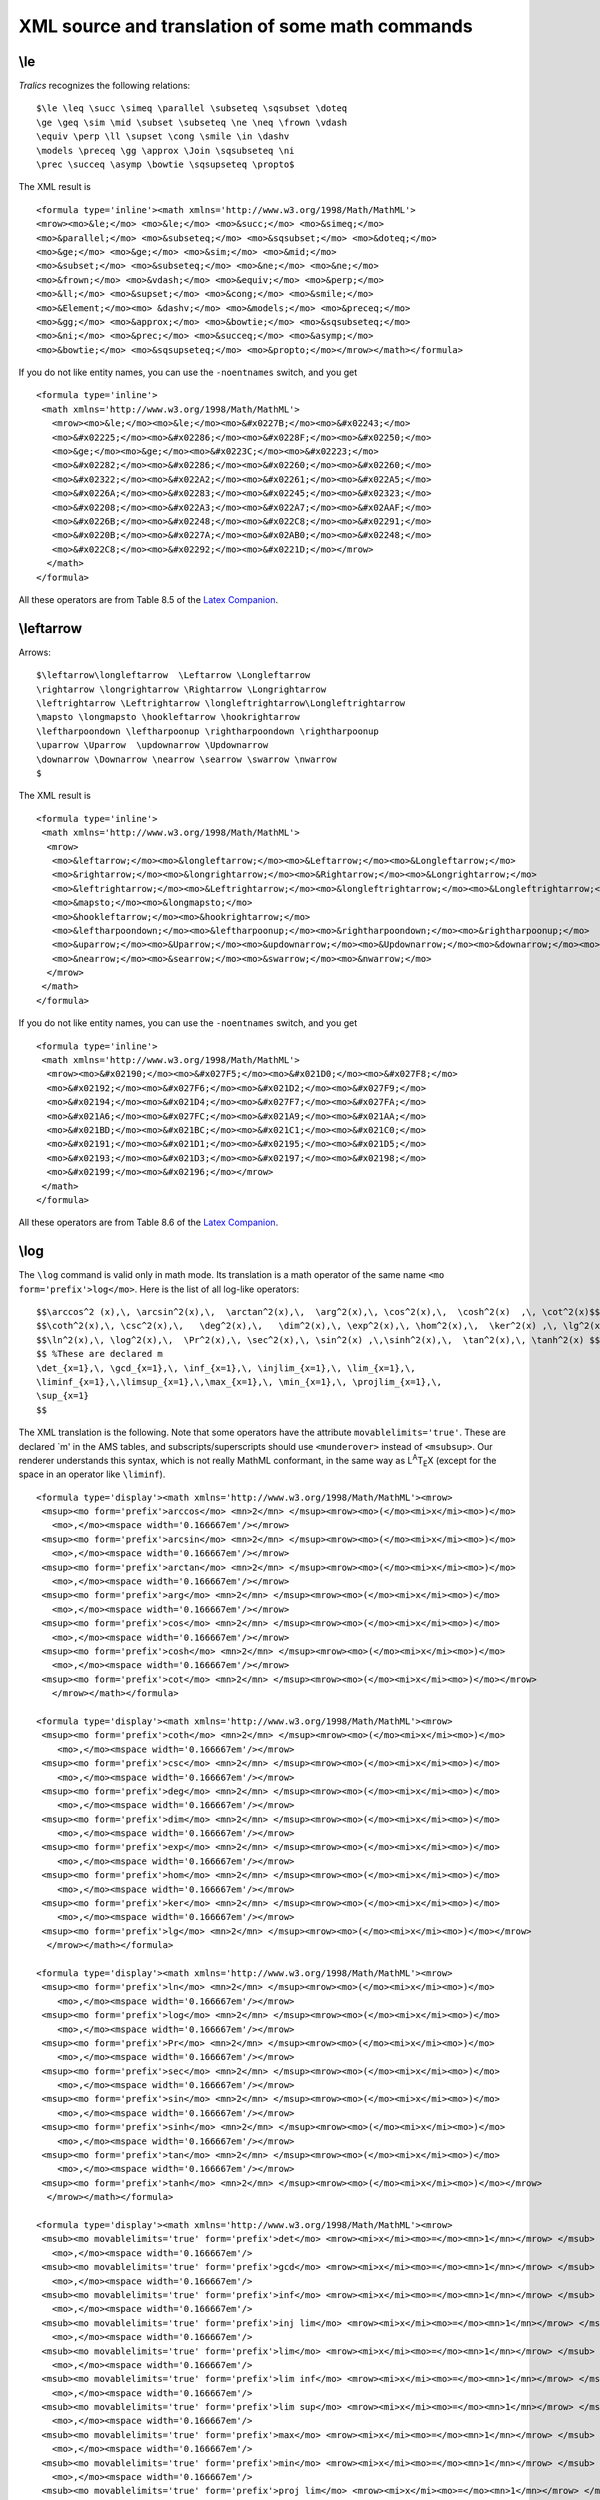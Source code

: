 ================================================
XML source and translation of some math commands
================================================

\\le
----

*Tralics* recognizes the following relations:

.. container:: ltx-source

   ::

      $\le \leq \succ \simeq \parallel \subseteq \sqsubset \doteq
      \ge \geq \sim \mid \subset \subseteq \ne \neq \frown \vdash
      \equiv \perp \ll \supset \cong \smile \in \dashv 
      \models \preceq \gg \approx \Join \sqsubseteq \ni
      \prec \succeq \asymp \bowtie \sqsupseteq \propto$

The XML result is

.. container:: xml_out

   ::

      <formula type='inline'><math xmlns='http://www.w3.org/1998/Math/MathML'>
      <mrow><mo>&le;</mo> <mo>&le;</mo> <mo>&succ;</mo> <mo>&simeq;</mo>
      <mo>&parallel;</mo> <mo>&subseteq;</mo> <mo>&sqsubset;</mo> <mo>&doteq;</mo>
      <mo>&ge;</mo> <mo>&ge;</mo> <mo>&sim;</mo> <mo>&mid;</mo>
      <mo>&subset;</mo> <mo>&subseteq;</mo> <mo>&ne;</mo> <mo>&ne;</mo>
      <mo>&frown;</mo> <mo>&vdash;</mo> <mo>&equiv;</mo> <mo>&perp;</mo>
      <mo>&ll;</mo> <mo>&supset;</mo> <mo>&cong;</mo> <mo>&smile;</mo>
      <mo>&Element;</mo><mo> &dashv;</mo> <mo>&models;</mo> <mo>&preceq;</mo> 
      <mo>&gg;</mo> <mo>&approx;</mo> <mo>&bowtie;</mo> <mo>&sqsubseteq;</mo>
      <mo>&ni;</mo> <mo>&prec;</mo> <mo>&succeq;</mo> <mo>&asymp;</mo>
      <mo>&bowtie;</mo> <mo>&sqsupseteq;</mo> <mo>&propto;</mo></mrow></math></formula>

If you do not like entity names, you can use the ``-noentnames`` switch,
and you get

.. container:: xml_out

   ::

      <formula type='inline'>
       <math xmlns='http://www.w3.org/1998/Math/MathML'>
         <mrow><mo>&le;</mo><mo>&le;</mo><mo>&#x0227B;</mo><mo>&#x02243;</mo>
         <mo>&#x02225;</mo><mo>&#x02286;</mo><mo>&#x0228F;</mo><mo>&#x02250;</mo>
         <mo>&ge;</mo><mo>&ge;</mo><mo>&#x0223C;</mo><mo>&#x02223;</mo>
         <mo>&#x02282;</mo><mo>&#x02286;</mo><mo>&#x02260;</mo><mo>&#x02260;</mo>
         <mo>&#x02322;</mo><mo>&#x022A2;</mo><mo>&#x02261;</mo><mo>&#x022A5;</mo>
         <mo>&#x0226A;</mo><mo>&#x02283;</mo><mo>&#x02245;</mo><mo>&#x02323;</mo>
         <mo>&#x02208;</mo><mo>&#x022A3;</mo><mo>&#x022A7;</mo><mo>&#x02AAF;</mo>
         <mo>&#x0226B;</mo><mo>&#x02248;</mo><mo>&#x022C8;</mo><mo>&#x02291;</mo>
         <mo>&#x0220B;</mo><mo>&#x0227A;</mo><mo>&#x02AB0;</mo><mo>&#x02248;</mo>
         <mo>&#x022C8;</mo><mo>&#x02292;</mo><mo>&#x0221D;</mo></mrow>
        </math>
      </formula>

All these operators are from Table 8.5 of the `Latex
Companion <index.html#companion>`__. |relations operators from table
8.5|

\\leftarrow
-----------

Arrows:

.. container:: ltx-source

   ::

      $\leftarrow\longleftarrow  \Leftarrow \Longleftarrow 
      \rightarrow \longrightarrow \Rightarrow \Longrightarrow
      \leftrightarrow \Leftrightarrow \longleftrightarrow\Longleftrightarrow
      \mapsto \longmapsto \hookleftarrow \hookrightarrow
      \leftharpoondown \leftharpoonup \rightharpoondown \rightharpoonup
      \uparrow \Uparrow  \updownarrow \Updownarrow 
      \downarrow \Downarrow \nearrow \searrow \swarrow \nwarrow
      $

The XML result is

.. container:: xml_out

   ::

      <formula type='inline'>
       <math xmlns='http://www.w3.org/1998/Math/MathML'>
        <mrow>
         <mo>&leftarrow;</mo><mo>&longleftarrow;</mo><mo>&Leftarrow;</mo><mo>&Longleftarrow;</mo>
         <mo>&rightarrow;</mo><mo>&longrightarrow;</mo><mo>&Rightarrow;</mo><mo>&Longrightarrow;</mo>
         <mo>&leftrightarrow;</mo><mo>&Leftrightarrow;</mo><mo>&longleftrightarrow;</mo><mo>&Longleftrightarrow;</mo>
         <mo>&mapsto;</mo><mo>&longmapsto;</mo>
         <mo>&hookleftarrow;</mo><mo>&hookrightarrow;</mo>
         <mo>&leftharpoondown;</mo><mo>&leftharpoonup;</mo><mo>&rightharpoondown;</mo><mo>&rightharpoonup;</mo>
         <mo>&uparrow;</mo><mo>&Uparrow;</mo><mo>&updownarrow;</mo><mo>&Updownarrow;</mo><mo>&downarrow;</mo><mo>&Downarrow;</mo>
         <mo>&nearrow;</mo><mo>&searrow;</mo><mo>&swarrow;</mo><mo>&nwarrow;</mo>
        </mrow>
       </math>
      </formula>

If you do not like entity names, you can use the ``-noentnames`` switch,
and you get

.. container:: xml_out

   ::

      <formula type='inline'>
       <math xmlns='http://www.w3.org/1998/Math/MathML'>
        <mrow><mo>&#x02190;</mo><mo>&#x027F5;</mo><mo>&#x021D0;</mo><mo>&#x027F8;</mo>
        <mo>&#x02192;</mo><mo>&#x027F6;</mo><mo>&#x021D2;</mo><mo>&#x027F9;</mo>
        <mo>&#x02194;</mo><mo>&#x021D4;</mo><mo>&#x027F7;</mo><mo>&#x027FA;</mo>
        <mo>&#x021A6;</mo><mo>&#x027FC;</mo><mo>&#x021A9;</mo><mo>&#x021AA;</mo>
        <mo>&#x021BD;</mo><mo>&#x021BC;</mo><mo>&#x021C1;</mo><mo>&#x021C0;</mo>
        <mo>&#x02191;</mo><mo>&#x021D1;</mo><mo>&#x02195;</mo><mo>&#x021D5;</mo>
        <mo>&#x02193;</mo><mo>&#x021D3;</mo><mo>&#x02197;</mo><mo>&#x02198;</mo>
        <mo>&#x02199;</mo><mo>&#x02196;</mo></mrow>
       </math>
      </formula>

All these operators are from Table 8.6 of the `Latex
Companion <index.html#companion>`__. |arrows from table 8.6|

\\log
-----

The ``\log`` command is valid only in math mode. Its translation is a
math operator of the same name ``<mo form='prefix'>log</mo>``. Here is
the list of all log-like operators:

.. container:: ltx-source

   ::

      $$\arccos^2 (x),\, \arcsin^2(x),\,  \arctan^2(x),\,  \arg^2(x),\, \cos^2(x),\,  \cosh^2(x)  ,\, \cot^2(x)$$
      $$\coth^2(x),\, \csc^2(x),\,   \deg^2(x),\,   \dim^2(x),\, \exp^2(x),\, \hom^2(x),\,  \ker^2(x) ,\, \lg^2(x)$$
      $$\ln^2(x),\, \log^2(x),\,  \Pr^2(x),\, \sec^2(x),\, \sin^2(x) ,\,\sinh^2(x),\,  \tan^2(x),\, \tanh^2(x) $$
      $$ %These are declared m
      \det_{x=1},\, \gcd_{x=1},\, \inf_{x=1},\, \injlim_{x=1},\, \lim_{x=1},\, 
      \liminf_{x=1},\,\limsup_{x=1},\,\max_{x=1},\, \min_{x=1},\, \projlim_{x=1},\,
      \sup_{x=1}
      $$

The XML translation is the following. Note that some operators have the
attribute ``movablelimits='true'``. These are declared \`m' in the AMS
tables, and subscripts/superscripts should use ``<munderover>`` instead
of ``<msubsup>``. Our renderer understands this syntax, which is not
really MathML conformant, in the same way as L\ :sup:`A`\ T\ :sub:`E`\ X
(except for the space in an operator like ``\liminf``).

.. container:: xml_out

   ::

      <formula type='display'><math xmlns='http://www.w3.org/1998/Math/MathML'><mrow>
       <msup><mo form='prefix'>arccos</mo> <mn>2</mn> </msup><mrow><mo>(</mo><mi>x</mi><mo>)</mo>
         <mo>,</mo><mspace width='0.166667em'/></mrow>
       <msup><mo form='prefix'>arcsin</mo> <mn>2</mn> </msup><mrow><mo>(</mo><mi>x</mi><mo>)</mo>
         <mo>,</mo><mspace width='0.166667em'/></mrow>
       <msup><mo form='prefix'>arctan</mo> <mn>2</mn> </msup><mrow><mo>(</mo><mi>x</mi><mo>)</mo>
         <mo>,</mo><mspace width='0.166667em'/></mrow>
       <msup><mo form='prefix'>arg</mo> <mn>2</mn> </msup><mrow><mo>(</mo><mi>x</mi><mo>)</mo>
         <mo>,</mo><mspace width='0.166667em'/></mrow>
       <msup><mo form='prefix'>cos</mo> <mn>2</mn> </msup><mrow><mo>(</mo><mi>x</mi><mo>)</mo>
         <mo>,</mo><mspace width='0.166667em'/></mrow>
       <msup><mo form='prefix'>cosh</mo> <mn>2</mn> </msup><mrow><mo>(</mo><mi>x</mi><mo>)</mo>
         <mo>,</mo><mspace width='0.166667em'/></mrow>
       <msup><mo form='prefix'>cot</mo> <mn>2</mn> </msup><mrow><mo>(</mo><mi>x</mi><mo>)</mo></mrow>
         </mrow></math></formula>

      <formula type='display'><math xmlns='http://www.w3.org/1998/Math/MathML'><mrow>
       <msup><mo form='prefix'>coth</mo> <mn>2</mn> </msup><mrow><mo>(</mo><mi>x</mi><mo>)</mo>
          <mo>,</mo><mspace width='0.166667em'/></mrow>
       <msup><mo form='prefix'>csc</mo> <mn>2</mn> </msup><mrow><mo>(</mo><mi>x</mi><mo>)</mo>
          <mo>,</mo><mspace width='0.166667em'/></mrow>
       <msup><mo form='prefix'>deg</mo> <mn>2</mn> </msup><mrow><mo>(</mo><mi>x</mi><mo>)</mo>
          <mo>,</mo><mspace width='0.166667em'/></mrow>
       <msup><mo form='prefix'>dim</mo> <mn>2</mn> </msup><mrow><mo>(</mo><mi>x</mi><mo>)</mo>
          <mo>,</mo><mspace width='0.166667em'/></mrow>
       <msup><mo form='prefix'>exp</mo> <mn>2</mn> </msup><mrow><mo>(</mo><mi>x</mi><mo>)</mo>
          <mo>,</mo><mspace width='0.166667em'/></mrow>
       <msup><mo form='prefix'>hom</mo> <mn>2</mn> </msup><mrow><mo>(</mo><mi>x</mi><mo>)</mo>
          <mo>,</mo><mspace width='0.166667em'/></mrow>
       <msup><mo form='prefix'>ker</mo> <mn>2</mn> </msup><mrow><mo>(</mo><mi>x</mi><mo>)</mo>
          <mo>,</mo><mspace width='0.166667em'/></mrow>
       <msup><mo form='prefix'>lg</mo> <mn>2</mn> </msup><mrow><mo>(</mo><mi>x</mi><mo>)</mo></mrow>
        </mrow></math></formula>

      <formula type='display'><math xmlns='http://www.w3.org/1998/Math/MathML'><mrow>
       <msup><mo form='prefix'>ln</mo> <mn>2</mn> </msup><mrow><mo>(</mo><mi>x</mi><mo>)</mo>
          <mo>,</mo><mspace width='0.166667em'/></mrow> 
       <msup><mo form='prefix'>log</mo> <mn>2</mn> </msup><mrow><mo>(</mo><mi>x</mi><mo>)</mo>
          <mo>,</mo><mspace width='0.166667em'/></mrow>
       <msup><mo form='prefix'>Pr</mo> <mn>2</mn> </msup><mrow><mo>(</mo><mi>x</mi><mo>)</mo>
          <mo>,</mo><mspace width='0.166667em'/></mrow>
       <msup><mo form='prefix'>sec</mo> <mn>2</mn> </msup><mrow><mo>(</mo><mi>x</mi><mo>)</mo>
          <mo>,</mo><mspace width='0.166667em'/></mrow>
       <msup><mo form='prefix'>sin</mo> <mn>2</mn> </msup><mrow><mo>(</mo><mi>x</mi><mo>)</mo>
          <mo>,</mo><mspace width='0.166667em'/></mrow>
       <msup><mo form='prefix'>sinh</mo> <mn>2</mn> </msup><mrow><mo>(</mo><mi>x</mi><mo>)</mo>
          <mo>,</mo><mspace width='0.166667em'/></mrow>
       <msup><mo form='prefix'>tan</mo> <mn>2</mn> </msup><mrow><mo>(</mo><mi>x</mi><mo>)</mo>
          <mo>,</mo><mspace width='0.166667em'/></mrow>
       <msup><mo form='prefix'>tanh</mo> <mn>2</mn> </msup><mrow><mo>(</mo><mi>x</mi><mo>)</mo></mrow>
        </mrow></math></formula>

      <formula type='display'><math xmlns='http://www.w3.org/1998/Math/MathML'><mrow>
       <msub><mo movablelimits='true' form='prefix'>det</mo> <mrow><mi>x</mi><mo>=</mo><mn>1</mn></mrow> </msub>
         <mo>,</mo><mspace width='0.166667em'/>
       <msub><mo movablelimits='true' form='prefix'>gcd</mo> <mrow><mi>x</mi><mo>=</mo><mn>1</mn></mrow> </msub>
         <mo>,</mo><mspace width='0.166667em'/>
       <msub><mo movablelimits='true' form='prefix'>inf</mo> <mrow><mi>x</mi><mo>=</mo><mn>1</mn></mrow> </msub>
         <mo>,</mo><mspace width='0.166667em'/>
       <msub><mo movablelimits='true' form='prefix'>inj lim</mo> <mrow><mi>x</mi><mo>=</mo><mn>1</mn></mrow> </msub>
         <mo>,</mo><mspace width='0.166667em'/>
       <msub><mo movablelimits='true' form='prefix'>lim</mo> <mrow><mi>x</mi><mo>=</mo><mn>1</mn></mrow> </msub>
         <mo>,</mo><mspace width='0.166667em'/>
       <msub><mo movablelimits='true' form='prefix'>lim inf</mo> <mrow><mi>x</mi><mo>=</mo><mn>1</mn></mrow> </msub>
         <mo>,</mo><mspace width='0.166667em'/>
       <msub><mo movablelimits='true' form='prefix'>lim sup</mo> <mrow><mi>x</mi><mo>=</mo><mn>1</mn></mrow> </msub>
         <mo>,</mo><mspace width='0.166667em'/>
       <msub><mo movablelimits='true' form='prefix'>max</mo> <mrow><mi>x</mi><mo>=</mo><mn>1</mn></mrow> </msub>
         <mo>,</mo><mspace width='0.166667em'/>
       <msub><mo movablelimits='true' form='prefix'>min</mo> <mrow><mi>x</mi><mo>=</mo><mn>1</mn></mrow> </msub>
         <mo>,</mo><mspace width='0.166667em'/>
       <msub><mo movablelimits='true' form='prefix'>proj lim</mo> <mrow><mi>x</mi><mo>=</mo><mn>1</mn></mrow> </msub>
         <mo>,</mo><mspace width='0.166667em'/>
       <msub><mo movablelimits='true' form='prefix'>sup</mo> <mrow><mi>x</mi><mo>=</mo><mn>1</mn></mrow> </msub></mrow>
      </math></formula>

| All commands are listed in Table 8.9 of the `Latex
  Companion <index.html#companion>`__.
| |log-like operators| |log-like operators2| |log-like operators3|
  |log-like operators4|

\\ldots
-------

*Tralics* recognizes the following miscellaneous symbols.

.. container:: ltx-source

   ::

      $\ldots \prime \exists \Diamond \top \bot \mho 
      \cdots \forall \nabla \imath \flat \clubsuit \Re
      \vdots \infty \surd \jmath \natural \diamondsuit \Im
      \ddots \hbar \square \ell \sharp \heartsuit \angle
      \aleph \emptyset \triangle \neg \wp \spadesuit \partial$

The XML result is

.. container:: xml_out

   ::

      <formula type='inline'><math xmlns='http://www.w3.org/1998/Math/MathML'>
      <mrow><mo>...</mo> <mo>&prime;</mo> <mo>&exist;</mo> <mo>&diamond;</mo> <mi>&top;</mi> 
      <mi>&bottom;</mi> <mo>&mho;</mo> <mo>&ctdot;</mo> <mo>&forall;</mo> 
      <mi>&nabla;</mi> <mo>&imath;</mo> <mo>&flat;</mo> <mo>&clubsuit;</mo>
      <mi>&Re;</mi> <mo>&vellip;</mo> <mi>&infin;</mi> <mi>&radic;</mi> 
      <mo>&jmath;</mo> <mo>&natur;</mo> <mo>&diamondsuit;</mo> <mi>&Im;</mi> 
      <mo>&dtdot;</mo> <mi>&hbar;</mi> <mo>&square;</mo> <mi>&ell;</mi> 
      <mo>&sharp;</mo> <mo>&heartsuit;</mo> <mi>&ang;</mi> <mo>&aleph;</mo> 
      <mi>&emptyset;</mi> <mi>&triangle;</mi> <mo>&not;</mo> <mi>&wp;</mi> 
      <mo>&spadesuit;</mo> <mi>&part;</mi></mrow></math></formula>

If you do not like entity names, you can use the ``-noentnames`` switch,
and you get

.. container:: xml_out

   ::

      <formula type='inline'>
       <math xmlns='http://www.w3.org/1998/Math/MathML'>
        <mrow><mo>...</mo><mo>&#x02032;</mo><mo>&#x02203;</mo><mo>&#x022C4;</mo>
        <mi>&#x022A4;</mi><mi>&#x022A5;</mi> <mo>&#x02127;</mo><mo>&#x022EF;</mo>
        <mo>&#x02200;</mo><mi>&#x02207;</mi><mo>&#x00131;</mo>  <mo>&#x0266D;</mo>
        <mo>&#x02663;</mo><mi>&#x0211C;</mi><mo>&#x022EE;</mo><mi>&#x0221E;</mi>
        <mi>&#x0221A;</mi><mo>&#x0006A;</mo>  <mo>&#x0266E;</mo><mo>&#x02666;</mo>
        <mi>&#x02111;</mi><mo>&#x022F1;</mo><mi>&#x0210F;</mi><mo>&#x025A1;</mo>
        <mi>&#x02113;</mi><mo>&#x0266F;</mo><mo>&#x02665;</mo><mi>&#x02220;</mi>
        <mo>&#x02135;</mo><mi>&#x02205;</mi><mi>&#x025B5;</mi><mo>&#xAC;</mo>
        <mi>&#x02118;</mi><mo>&#x02660;</mo><mi>&#x02202;</mi></mrow>
       </math>
      </formula>

All these operators are from Table 8.7 of the `Latex
Companion <index.html#companion>`__. The ``\Box`` command is not yet
implemented (but ``\square`` produces the same effect. |operators of
table 8.7|

Math fonts
----------

Example:

.. container:: ltx-source

   ::

      \def\test#1#2{\mathtt{#1#2}\mathcal{#1}\mathbf{#1#2}\mathrm{#1#2}
      \mathit{#1#2}\mathbb{#1}\mathsf{#1#2}\mathnormal{#1#2}}
      \begin{equation}\begin{split}
      \test Aa &\test Bb\\
      \test Cc &\test Dd\\
      \test Ee &\test Ff\\
      \test Gg &\test Hh\\
      \test Ii &\test Jj\\
      \test Kk &\test Ll\\
      \test Mm &\test Nn\\
      \test Oo &\test Pp\\
      \test Qq &\test Rr\\
      \test Ss &\test Tt\\
      \test Uu &\test Vv\\
      \test Ww &\test Xx\\
      \test Yy &\test Zz\\
      \end{split}
      \end{equation}

Translation (a bit longish)

.. container:: xml_out

   ::

      <formula type='display'>
       <math xmlns='http://www.w3.org/1998/Math/MathML'>
        <mtable>
         <mtr>
          <mtd columnalign='right'>
           <mrow>
            <mi mathvariant='monospace'>A</mi>
            <mi mathvariant='monospace'>a</mi>
            <mi>&Ascr;</mi>
            <mi mathvariant='bold'>A</mi>
            <mi mathvariant='bold'>a</mi>
            <mi> A </mi>
            <mi> a </mi>
            <mi>A</mi>
            <mi>a</mi>
            <mi>&Aopf;</mi>
            <mi mathvariant='sans-serif'>A</mi>
            <mi mathvariant='sans-serif'>a</mi>
            <mi>A</mi>
            <mi>a</mi>
           </mrow>
          </mtd>
          <mtd columnalign='left'>
           <mrow>
            <mi mathvariant='monospace'>B</mi>
            <mi mathvariant='monospace'>b</mi>
            <mi>&Bscr;</mi>
            <mi mathvariant='bold'>B</mi>
            <mi mathvariant='bold'>b</mi>
            <mi> B </mi>
            <mi> b </mi>
            <mi>B</mi>
            <mi>b</mi>
            <mi>&Bopf;</mi>
            <mi mathvariant='sans-serif'>B</mi>
            <mi mathvariant='sans-serif'>b</mi>
            <mi>B</mi>
            <mi>b</mi>
           </mrow>
          </mtd>
         </mtr>
         <mtr>
          <mtd columnalign='right'>
           <mrow>
            <mi mathvariant='monospace'>C</mi>
            <mi mathvariant='monospace'>c</mi>
            <mi>&Cscr;</mi>
            <mi mathvariant='bold'>C</mi>
            <mi mathvariant='bold'>c</mi>
            <mi> C </mi>
            <mi> c </mi>
            <mi>C</mi>
            <mi>c</mi>
            <mi>&Copf;</mi>
            <mi mathvariant='sans-serif'>C</mi>
            <mi mathvariant='sans-serif'>c</mi>
            <mi>C</mi>
            <mi>c</mi>
           </mrow>
          </mtd>
          <mtd columnalign='left'>
           <mrow>
            <mi mathvariant='monospace'>D</mi>
            <mi mathvariant='monospace'>d</mi>
            <mi>&Dscr;</mi>
            <mi mathvariant='bold'>D</mi>
            <mi mathvariant='bold'>d</mi>
            <mi> D </mi>
            <mi> d </mi>
            <mi>D</mi>
            <mi>d</mi>
            <mi>&Dopf;</mi>
            <mi mathvariant='sans-serif'>D</mi>
            <mi mathvariant='sans-serif'>d</mi>
            <mi>D</mi>
            <mi>d</mi>
           </mrow>
          </mtd>
         </mtr>
         <mtr>
          <mtd columnalign='right'>
           <mrow>
            <mi mathvariant='monospace'>E</mi>
            <mi mathvariant='monospace'>e</mi>
            <mi>&Escr;</mi>
            <mi mathvariant='bold'>E</mi>
            <mi mathvariant='bold'>e</mi>
            <mi> E </mi>
            <mi> e </mi>
            <mi>E</mi>
            <mi>e</mi>
            <mi>&Eopf;</mi>
            <mi mathvariant='sans-serif'>E</mi>
            <mi mathvariant='sans-serif'>e</mi>
            <mi>E</mi>
            <mi>e</mi>
           </mrow>
          </mtd>
          <mtd columnalign='left'>
           <mrow>
            <mi mathvariant='monospace'>F</mi>
            <mi mathvariant='monospace'>f</mi>
            <mi>&Fscr;</mi>
            <mi mathvariant='bold'>F</mi>
            <mi mathvariant='bold'>f</mi>
            <mi> F </mi>
            <mi> f </mi>
            <mi>F</mi>
            <mi>f</mi>
            <mi>&Fopf;</mi>
            <mi mathvariant='sans-serif'>F</mi>
            <mi mathvariant='sans-serif'>f</mi>
            <mi>F</mi>
            <mi>f</mi>
           </mrow>
          </mtd>
         </mtr>
         <mtr>
          <mtd columnalign='right'>
           <mrow>
            <mi mathvariant='monospace'>G</mi>
            <mi mathvariant='monospace'>g</mi>
            <mi>&Gscr;</mi>
            <mi mathvariant='bold'>G</mi>
            <mi mathvariant='bold'>g</mi>
            <mi> G </mi>
            <mi> g </mi>
            <mi>G</mi>
            <mi>g</mi>
            <mi>&Gopf;</mi>
            <mi mathvariant='sans-serif'>G</mi>
            <mi mathvariant='sans-serif'>g</mi>
            <mi>G</mi>
            <mi>g</mi>
           </mrow>
          </mtd>
          <mtd columnalign='left'>
           <mrow>
            <mi mathvariant='monospace'>H</mi>
            <mi mathvariant='monospace'>h</mi>
            <mi>&Hscr;</mi>
            <mi mathvariant='bold'>H</mi>
            <mi mathvariant='bold'>h</mi>
            <mi> H </mi>
            <mi> h </mi>
            <mi>H</mi>
            <mi>h</mi>
            <mi>&Hopf;</mi>
            <mi mathvariant='sans-serif'>H</mi>
            <mi mathvariant='sans-serif'>h</mi>
            <mi>H</mi>
            <mi>h</mi> 
           </mrow>
          </mtd>
         </mtr>
         <mtr>
          <mtd columnalign='right'>
           <mrow>
            <mi mathvariant='monospace'>I</mi>
            <mi mathvariant='monospace'>i</mi>
            <mi>&Iscr;</mi>
            <mi mathvariant='bold'>I</mi>
            <mi mathvariant='bold'>i</mi>
            <mi> I </mi>
            <mi> i </mi>
            <mi>I</mi>
            <mi>i</mi>
            <mi>&Iopf;</mi>
            <mi mathvariant='sans-serif'>I</mi>
            <mi mathvariant='sans-serif'>i</mi>
            <mi>I</mi>
            <mi>i</mi>
           </mrow>
          </mtd>
          <mtd columnalign='left'>
           <mrow>
            <mi mathvariant='monospace'>J</mi>
            <mi mathvariant='monospace'>j</mi>
            <mi>&Jscr;</mi>
            <mi mathvariant='bold'>J</mi>
            <mi mathvariant='bold'>j</mi>
            <mi> J </mi>
            <mi> j </mi>
            <mi>J</mi>
            <mi>j</mi>
            <mi>&Jopf;</mi>
            <mi mathvariant='sans-serif'>J</mi>
            <mi mathvariant='sans-serif'>j</mi>
            <mi>J</mi>
            <mi>j</mi>
           </mrow>
          </mtd>
         </mtr>
         <mtr>
          <mtd columnalign='right'>
           <mrow>
            <mi mathvariant='monospace'>K</mi>
            <mi mathvariant='monospace'>k</mi>
            <mi>&Kscr;</mi>
            <mi mathvariant='bold'>K</mi>
            <mi mathvariant='bold'>k</mi>
            <mi> K </mi>
            <mi> k </mi>
            <mi>K</mi>
            <mi>k</mi>
            <mi>&Kopf;</mi>
            <mi mathvariant='sans-serif'>K</mi>
            <mi mathvariant='sans-serif'>k</mi>
            <mi>K</mi>
            <mi>k</mi>
           </mrow>
          </mtd>
          <mtd columnalign='left'>
           <mrow>
            <mi mathvariant='monospace'>L</mi>
            <mi mathvariant='monospace'>l</mi>
            <mi>&Lscr;</mi>
            <mi mathvariant='bold'>L</mi>
            <mi mathvariant='bold'>l</mi>
            <mi> L </mi>
            <mi> l </mi>
            <mi>L</mi>
            <mi>l</mi>
            <mi>&Lopf;</mi>
            <mi mathvariant='sans-serif'>L</mi>
            <mi mathvariant='sans-serif'>l</mi>
            <mi>L</mi>
            <mi>l</mi>
           </mrow>
          </mtd>
         </mtr>
         <mtr>
          <mtd columnalign='right'>
           <mrow>
            <mi mathvariant='monospace'>M</mi>
            <mi mathvariant='monospace'>m</mi>
            <mi>&Mscr;</mi>
            <mi mathvariant='bold'>M</mi>
            <mi mathvariant='bold'>m</mi>
            <mi> M </mi>
            <mi> m </mi>
            <mi>M</mi>
            <mi>m</mi>
            <mi>&Mopf;</mi>
            <mi mathvariant='sans-serif'>M</mi>
            <mi mathvariant='sans-serif'>m</mi>
            <mi>M</mi>
            <mi>m</mi>
           </mrow>
          </mtd>
          <mtd columnalign='left'>
           <mrow>
            <mi mathvariant='monospace'>N</mi>
            <mi mathvariant='monospace'>n</mi>
            <mi>&Nscr;</mi>
            <mi mathvariant='bold'>N</mi>
            <mi mathvariant='bold'>n</mi>
            <mi> N </mi>
            <mi> n </mi>
            <mi>N</mi>
            <mi>n</mi>
            <mi>&Nopf;</mi>
            <mi mathvariant='sans-serif'>N</mi>
            <mi mathvariant='sans-serif'>n</mi>
            <mi>N</mi>
            <mi>n</mi>
           </mrow>
          </mtd>
         </mtr>
         <mtr>
          <mtd columnalign='right'>
           <mrow>
            <mi mathvariant='monospace'>O</mi>
            <mi mathvariant='monospace'>o</mi>
            <mi>&Oscr;</mi>
            <mi mathvariant='bold'>O</mi>
            <mi mathvariant='bold'>o</mi>
            <mi> O </mi>
            <mi> o </mi>
            <mi>O</mi>
            <mi>o</mi>
            <mi>&Oopf;</mi>
            <mi mathvariant='sans-serif'>O</mi>
            <mi mathvariant='sans-serif'>o</mi>
            <mi>O</mi>
            <mi>o</mi>
           </mrow>
          </mtd>
          <mtd columnalign='left'>
           <mrow>
            <mi mathvariant='monospace'>P</mi>
            <mi mathvariant='monospace'>p</mi>
            <mi>&Pscr;</mi>
            <mi mathvariant='bold'>P</mi>
            <mi mathvariant='bold'>p</mi>
            <mi> P </mi>
            <mi> p </mi>
            <mi>P</mi>
            <mi>p</mi>
            <mi>&Popf;</mi>
            <mi mathvariant='sans-serif'>P</mi>
            <mi mathvariant='sans-serif'>p</mi>
            <mi>P</mi>
            <mi>p</mi>
           </mrow>
          </mtd>
         </mtr>
         <mtr>
          <mtd columnalign='right'>
           <mrow>
            <mi mathvariant='monospace'>Q</mi>
            <mi mathvariant='monospace'>q</mi>
            <mi>&Qscr;</mi>
            <mi mathvariant='bold'>Q</mi>
            <mi mathvariant='bold'>q</mi>
            <mi> Q </mi>
            <mi> q </mi>
            <mi>Q</mi>
            <mi>q</mi>
            <mi>&Qopf;</mi>
            <mi mathvariant='sans-serif'>Q</mi>
            <mi mathvariant='sans-serif'>q</mi>
            <mi>Q</mi>
            <mi>q</mi>
           </mrow>
          </mtd>
          <mtd columnalign='left'>
           <mrow>
            <mi mathvariant='monospace'>R</mi>
            <mi mathvariant='monospace'>r</mi>
            <mi>&Rscr;</mi>
            <mi mathvariant='bold'>R</mi>
            <mi mathvariant='bold'>r</mi>
            <mi> R </mi>
            <mi> r </mi>
            <mi>R</mi>
            <mi>r</mi>
            <mi>&Ropf;</mi>
            <mi mathvariant='sans-serif'>R</mi>
            <mi mathvariant='sans-serif'>r</mi>
            <mi>R</mi>
            <mi>r</mi>
           </mrow>
          </mtd>
         </mtr>
         <mtr>
          <mtd columnalign='right'>
           <mrow>
            <mi mathvariant='monospace'>S</mi>
            <mi mathvariant='monospace'>s</mi>
            <mi>&Sscr;</mi>
            <mi mathvariant='bold'>S</mi>
            <mi mathvariant='bold'>s</mi>
            <mi> S </mi>
            <mi> s </mi>
            <mi>S</mi>
            <mi>s</mi>
            <mi>&Sopf;</mi>
            <mi mathvariant='sans-serif'>S</mi>
            <mi mathvariant='sans-serif'>s</mi>
            <mi>S</mi>
            <mi>s</mi>
           </mrow>
          </mtd>
          <mtd columnalign='left'>
           <mrow>
            <mi mathvariant='monospace'>T</mi>
            <mi mathvariant='monospace'>t</mi>
            <mi>&Tscr;</mi>
            <mi mathvariant='bold'>T</mi>
            <mi mathvariant='bold'>t</mi>
            <mi> T </mi>
            <mi> t </mi>
            <mi>T</mi>
            <mi>t</mi>
            <mi>&Topf;</mi>
            <mi mathvariant='sans-serif'>T</mi>
            <mi mathvariant='sans-serif'>t</mi>
            <mi>T</mi>
            <mi>t</mi>
           </mrow>
          </mtd>
         </mtr>
         <mtr>
          <mtd columnalign='right'>
           <mrow>
            <mi mathvariant='monospace'>U</mi>
            <mi mathvariant='monospace'>u</mi>
            <mi>&Uscr;</mi>
            <mi mathvariant='bold'>U</mi>
            <mi mathvariant='bold'>u</mi>
            <mi> U </mi>
            <mi> u </mi>
            <mi>U</mi>
            <mi>u</mi>
            <mi>&Uopf;</mi>
            <mi mathvariant='sans-serif'>U</mi>
            <mi mathvariant='sans-serif'>u</mi>
            <mi>U</mi>
            <mi>u</mi>
           </mrow>
          </mtd>
          <mtd columnalign='left'>
           <mrow>
            <mi mathvariant='monospace'>V</mi>
            <mi mathvariant='monospace'>v</mi>
            <mi>&Vscr;</mi>
            <mi mathvariant='bold'>V</mi>
            <mi mathvariant='bold'>v</mi>
            <mi> V </mi>
            <mi> v </mi>
            <mi>V</mi>
            <mi>v</mi>
            <mi>&Vopf;</mi>
            <mi mathvariant='sans-serif'>V</mi>
            <mi mathvariant='sans-serif'>v</mi>
            <mi>V</mi>
            <mi>v</mi>
           </mrow>
          </mtd>
         </mtr>
         <mtr>
          <mtd columnalign='right'>
           <mrow>
            <mi mathvariant='monospace'>W</mi>
            <mi mathvariant='monospace'>w</mi>
            <mi>&Wscr;</mi>
            <mi mathvariant='bold'>W</mi>
            <mi mathvariant='bold'>w</mi>
            <mi> W </mi>
            <mi> w </mi>
            <mi>W</mi>
            <mi>w</mi>
            <mi>&Wopf;</mi>
            <mi mathvariant='sans-serif'>W</mi>
            <mi mathvariant='sans-serif'>w</mi>
            <mi>W</mi>
            <mi>w</mi>
           </mrow>
          </mtd>
          <mtd columnalign='left'>
           <mrow>
            <mi mathvariant='monospace'>X</mi>
            <mi mathvariant='monospace'>x</mi>
            <mi>&Xscr;</mi>
            <mi mathvariant='bold'>X</mi>
            <mi mathvariant='bold'>x</mi>
            <mi> X </mi>
            <mi> x </mi>
            <mi>X</mi>
            <mi>x</mi>
            <mi>&Xopf;</mi>
            <mi mathvariant='sans-serif'>X</mi>
            <mi mathvariant='sans-serif'>x</mi>
            <mi>X</mi>
            <mi>x</mi>
           </mrow>
          </mtd>
         </mtr>
         <mtr>
          <mtd columnalign='right'>
           <mrow>
            <mi mathvariant='monospace'>Y</mi>
            <mi mathvariant='monospace'>y</mi>
            <mi>&Yscr;</mi>
            <mi mathvariant='bold'>Y</mi>
            <mi mathvariant='bold'>y</mi>
            <mi> Y </mi>
            <mi> y </mi>
            <mi>Y</mi>
            <mi>y</mi>
            <mi>&Yopf;</mi>
            <mi mathvariant='sans-serif'>Y</mi>
            <mi mathvariant='sans-serif'>y</mi>
            <mi>Y</mi>
            <mi>y</mi>
           </mrow>
          </mtd>
          <mtd columnalign='left'>
           <mrow>
            <mi mathvariant='monospace'>Z</mi>
            <mi mathvariant='monospace'>z</mi>
            <mi>&Zscr;</mi>
            <mi mathvariant='bold'>Z</mi>
            <mi mathvariant='bold'>z</mi>
            <mi> Z </mi>
            <mi> z </mi>
            <mi>Z</mi>
            <mi>z</mi>
            <mi>&Zopf;</mi>
            <mi mathvariant='sans-serif'>Z</mi>
            <mi mathvariant='sans-serif'>z</mi>
            <mi>Z</mi>
            <mi>z</mi>
           </mrow>
          </mtd>
         </mtr>
        </mtable>
       </math>
      </formula>

Preview |math fonts|

CENTER
------

.. container:: ltx-source

   ::

      {\centering a \indent a1 \noindent a2 \\ a3\par a4} \par
      {\raggedleft b \indent b1 \noindent b2 \\ b3\par b4} \par
      {\raggedright c \indent c1 \noindent c2 \\ c3\par c4} \par
      {\centering\raggedright d \indent d1 \noindent d2 \\ d3\par d4} \par
      {f\centering\raggedright e \indent e1 \noindent e2 \\ e3\par e4} \par
      \begin{center}A \indent A1 \noindent A2 \\ A3 \par A4\end{center}
      \begin{flushright}B \indent B1 \noindent B2 \\ B3 \par B4\end{flushright}
      \begin{flushleft}C \indent C1 \noindent C2 \\ C3\par C4\end{flushleft}
      \begin{center}\begin{flushleft}D \indent D1 \noindent D2 \\ D3\par D4\end{flushleft}\end{center}
      F\begin{center}\begin{flushleft} E \indent E1 \noindent E2 \\ E3 \par E4\end{flushleft}\end{center}
      \begin{quote}I \indent I1 \noindent I2 \\ I3 \par I4\end{quote}
      \begin{quotation}J \indent J1 \noindent J2 \\ J3 \par J4\end{quotation}

The translation is the following. There are two lines with
``\centering\raggedright``. In the first case, the command is seen in
vertical mode (outside paragraph), so that the letter d will be in a new
paragraph, a flushed-left one. In the second case, the command appears
in vertical mode, so that ``f\centering`` will center the f (and the e
that follows). The e1 is flushed-left since ``\\`` start a new
paragraph. On the other hand, D and E are flushed left, because the
environement insert an implicit ``\par`` (both letters are seen in
vertical mode).

.. container:: xml_out

   ::

      <p rend='center'>a</p>
      <p rend='center'>a1</p>
      <p rend='center'>a2</p>
      <p rend='center'>a3</p>
      <p rend='center'>a4</p>
      <p rend='flushed-right'>b</p>
      <p noindent='false' rend='flushed-right'>b1</p>
      <p noindent='true' rend='flushed-right'>b2</p>
      <p noindent='true' rend='flushed-right'>b3</p>
      <p rend='flushed-right'>b4</p>
      <p rend='flushed-left'>c</p>
      <p noindent='false' rend='flushed-left'>c1</p>
      <p noindent='true' rend='flushed-left'>c2</p>
      <p noindent='true' rend='flushed-left'>c3</p>
      <p rend='flushed-left'>c4</p>
      <p rend='flushed-left'>d</p>
      <p noindent='false' rend='flushed-left'>d1</p>
      <p noindent='true' rend='flushed-left'>d2</p>
      <p noindent='true' rend='flushed-left'>d3</p>
      <p rend='flushed-left'>d4</p>
      <p rend='center'>fe</p>
      <p noindent='false' rend='flushed-left'>e1</p>
      <p noindent='true' rend='flushed-left'>e2</p>
      <p noindent='true' rend='flushed-left'>e3</p>
      <p rend='flushed-left'>e4</p>
      <p rend='center'>A</p>
      <p rend='center'>A1</p>
      <p rend='center'>A2</p>
      <p rend='center'>A3</p>
      <p rend='center'>A4</p>
      <p rend='flushed-right'>B</p>
      <p noindent='false' rend='flushed-right'>B1</p>
      <p noindent='true' rend='flushed-right'>B2</p>
      <p noindent='true' rend='flushed-right'>B3</p>
      <p rend='flushed-right'>B4</p>
      <p rend='flushed-left'>C</p>
      <p noindent='false' rend='flushed-left'>C1</p>
      <p noindent='true' rend='flushed-left'>C2</p>
      <p noindent='true' rend='flushed-left'>C3</p>
      <p rend='flushed-left'>C4</p>
      <p rend='flushed-left'>D</p>
      <p noindent='false' rend='flushed-left'>D1</p>
      <p noindent='true' rend='flushed-left'>D2</p>
      <p noindent='true' rend='flushed-left'>D3</p>
      <p rend='flushed-left'>D4</p>
      <p>F</p>
      <p rend='flushed-left'>E</p>
      <p noindent='false' rend='flushed-left'>E1</p>
      <p noindent='true' rend='flushed-left'>E2</p>
      <p noindent='true' rend='flushed-left'>E3</p>
      <p rend='flushed-left'>E4</p>
      <p rend='quoted'>I</p>
      <p noindent='false' rend='quoted'>I1</p>
      <p noindent='true' rend='quoted'>I2</p>
      <p noindent='true' rend='quoted'>I3</p>
      <p rend='quoted'>I4</p>
      <p rend='quoted'>J</p>
      <p noindent='false' rend='quoted'>J1</p>
      <p noindent='true' rend='quoted'>J2</p>
      <p noindent='true' rend='quoted'>J3</p>
      <p rend='quoted'>J4</p>

The names in the example above are not hard coded. If the configuration
file contains the following lines,

.. container:: ltx-source

   ::

        att_rend = "Rend"
        att_centering = "Center"
        att_flush_left = "FlushLeft"
        att_flush_right = "FlushRight"
        att_quote = "Quote"
        att_quotation = "Quotation"
        att_noindent = "Noindent"

then the translation will be

.. container:: xml_out

   ::

      <p Rend='Center'>a</p>
      <p Rend='Center'>a1</p>
      <p Rend='Center'>a2</p>
      <p Rend='Center'>a3</p>
      <p Rend='Center'>a4</p>
      <p Rend='FlushRight'>b</p>
      <p Noindent='false' Rend='FlushRight'>b1</p>
      <p Noindent='true' Rend='FlushRight'>b2</p>
      <p Noindent='true' Rend='FlushRight'>b3</p>
      <p Rend='FlushRight'>b4</p>
      <p Rend='FlushLeft'>c</p>
      <p Noindent='false' Rend='FlushLeft'>c1</p>
      <p Noindent='true' Rend='FlushLeft'>c2</p>
      <p Noindent='true' Rend='FlushLeft'>c3</p>
      <p Rend='FlushLeft'>c4</p>
      <p Rend='FlushLeft'>d</p>
      <p Noindent='false' Rend='FlushLeft'>d1</p>
      <p Noindent='true' Rend='FlushLeft'>d2</p>
      <p Noindent='true' Rend='FlushLeft'>d3</p>
      <p Rend='FlushLeft'>d4</p>
      <p Rend='Center'>fe</p>
      <p Noindent='false' Rend='FlushLeft'>e1</p>
      <p Noindent='true' Rend='FlushLeft'>e2</p>
      <p Noindent='true' Rend='FlushLeft'>e3</p>
      <p Rend='FlushLeft'>e4</p>
      <p Rend='Center'>A</p>
      <p Rend='Center'>A1</p>
      <p Rend='Center'>A2</p>
      <p Rend='Center'>A3</p>
      <p Rend='Center'>A4</p>
      <p Rend='FlushRight'>B</p>
      <p Noindent='false' Rend='FlushRight'>B1</p>
      <p Noindent='true' Rend='FlushRight'>B2</p>
      <p Noindent='true' Rend='FlushRight'>B3</p>
      <p Rend='FlushRight'>B4</p>
      <p Rend='FlushLeft'>C</p>
      <p Noindent='false' Rend='FlushLeft'>C1</p>
      <p Noindent='true' Rend='FlushLeft'>C2</p>
      <p Noindent='true' Rend='FlushLeft'>C3</p>
      <p Rend='FlushLeft'>C4</p>
      <p Rend='FlushLeft'>D</p>
      <p Noindent='false' Rend='FlushLeft'>D1</p>
      <p Noindent='true' Rend='FlushLeft'>D2</p>
      <p Noindent='true' Rend='FlushLeft'>D3</p>
      <p Rend='FlushLeft'>D4</p>
      <p>F</p>
      <p Rend='FlushLeft'>E</p>
      <p Noindent='false' Rend='FlushLeft'>E1</p>
      <p Noindent='true' Rend='FlushLeft'>E2</p>
      <p Noindent='true' Rend='FlushLeft'>E3</p>
      <p Rend='FlushLeft'>E4</p>
      <p Rend='Quote'>I</p>
      <p Noindent='false' Rend='Quote'>I1</p>
      <p Noindent='true' Rend='Quote'>I2</p>
      <p Noindent='true' Rend='Quote'>I3</p>
      <p Rend='Quote'>I4</p>
      <p Rend='Quotation'>J</p>
      <p Noindent='false' Rend='Quotation'>J1</p>
      <p Noindent='true' Rend='Quotation'>J2</p>
      <p Noindent='true' Rend='Quotation'>J3</p>
      <p Rend='Quotation'>J4</p>

.. |relations operators from table 8.5| image:: /img/img_8.png
.. |arrows from table 8.6| image:: /img/img_9.png
.. |log-like operators| image:: /img/img_10.png
.. |log-like operators2| image:: /img/img_11.png
.. |log-like operators3| image:: /img/img_56.png
.. |log-like operators4| image:: /img/img_12.png
.. |operators of table 8.7| image:: /img/img_7.png
.. |math fonts| image:: /img/img_111.png
